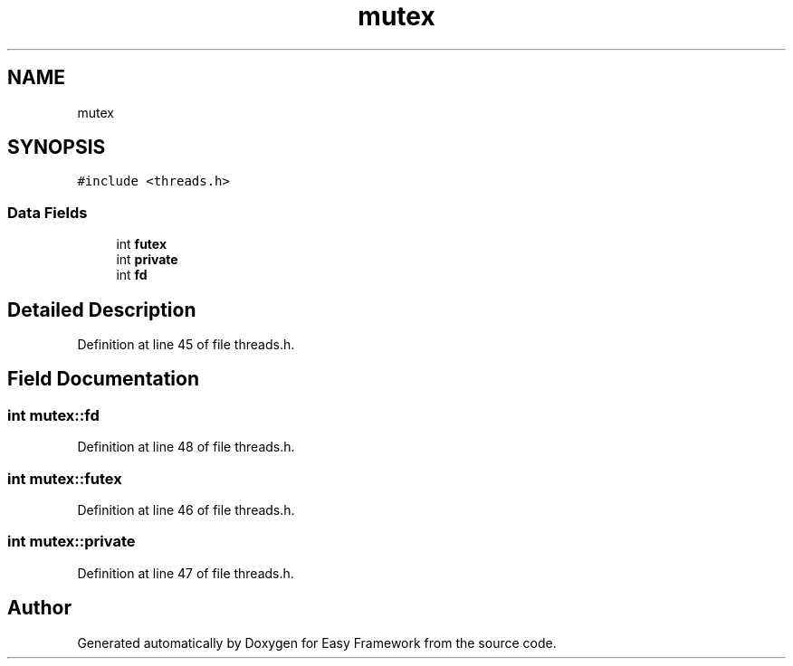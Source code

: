 .TH "mutex" 3 "Thu Apr 23 2020" "Version 0.4.5" "Easy Framework" \" -*- nroff -*-
.ad l
.nh
.SH NAME
mutex
.SH SYNOPSIS
.br
.PP
.PP
\fC#include <threads\&.h>\fP
.SS "Data Fields"

.in +1c
.ti -1c
.RI "int \fBfutex\fP"
.br
.ti -1c
.RI "int \fBprivate\fP"
.br
.ti -1c
.RI "int \fBfd\fP"
.br
.in -1c
.SH "Detailed Description"
.PP 
Definition at line 45 of file threads\&.h\&.
.SH "Field Documentation"
.PP 
.SS "int mutex::fd"

.PP
Definition at line 48 of file threads\&.h\&.
.SS "int mutex::futex"

.PP
Definition at line 46 of file threads\&.h\&.
.SS "int mutex::private"

.PP
Definition at line 47 of file threads\&.h\&.

.SH "Author"
.PP 
Generated automatically by Doxygen for Easy Framework from the source code\&.
